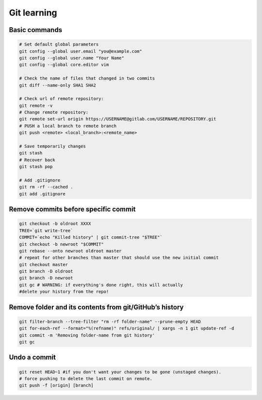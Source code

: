 Git learning
===========================================

Basic commands
--------------

.. code:: bash

     # Set default global parameters
     git config --global user.email "you@example.com"
     git config --global user.name "Your Name"
     git config --global core.editor vim
     
     # Check the name of files that changed in two commits
     git diff --name-only SHA1 SHA2
     
     # Check url of remote repository:
     git remote -v
     # Change remote repository:
     git remote set-url origin https://USERNAME@gitlab.com/USERNAME/REPOSITORY.git
     # PUSH a local branch to remote branch
     git push <remote> <local_branch>:<remote_name>
     
     # Save temporarily changes
     git stash
     # Recover back
     git stash pop

     # Add .gitignore
     git rm -rf --cached .
     git add .gitignore


Remove commits before specific commit
-------------------------------------

.. code:: bash

   git checkout -b oldroot XXXX
   TREE=`git write-tree`
   COMMIT=`echo "Killed history" | git commit-tree "$TREE"`
   git checkout -b newroot "$COMMIT"
   git rebase --onto newroot oldroot master
   # repeat for other branches than master that should use the new initial commit
   git checkout master
   git branch -D oldroot
   git branch -D newroot
   git gc # WARNING: if everything's done right, this will actually 
   #delete your history from the repo!

Remove folder and its contents from git/GitHub’s history
--------------------------------------------------------------

.. code:: bash

   git filter-branch --tree-filter "rm -rf folder-name" --prune-empty HEAD
   git for-each-ref --format="%(refname)" refs/original/ | xargs -n 1 git update-ref -d
   git commit -m 'Removing folder-name from git history'
   git gc

Undo a commit
---------------

.. code:: bash

   git reset HEAD~1 #if you don't want your changes to be gone (unstaged changes). 
   # force pushing to delete the last commit on remote. 
   git push -f [origin] [branch]
